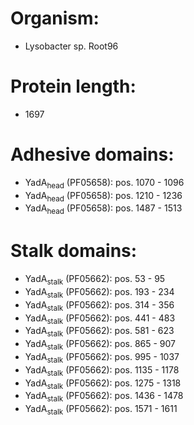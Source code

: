 * Organism:
- Lysobacter sp. Root96
* Protein length:
- 1697
* Adhesive domains:
- YadA_head (PF05658): pos. 1070 - 1096
- YadA_head (PF05658): pos. 1210 - 1236
- YadA_head (PF05658): pos. 1487 - 1513
* Stalk domains:
- YadA_stalk (PF05662): pos. 53 - 95
- YadA_stalk (PF05662): pos. 193 - 234
- YadA_stalk (PF05662): pos. 314 - 356
- YadA_stalk (PF05662): pos. 441 - 483
- YadA_stalk (PF05662): pos. 581 - 623
- YadA_stalk (PF05662): pos. 865 - 907
- YadA_stalk (PF05662): pos. 995 - 1037
- YadA_stalk (PF05662): pos. 1135 - 1178
- YadA_stalk (PF05662): pos. 1275 - 1318
- YadA_stalk (PF05662): pos. 1436 - 1478
- YadA_stalk (PF05662): pos. 1571 - 1611

